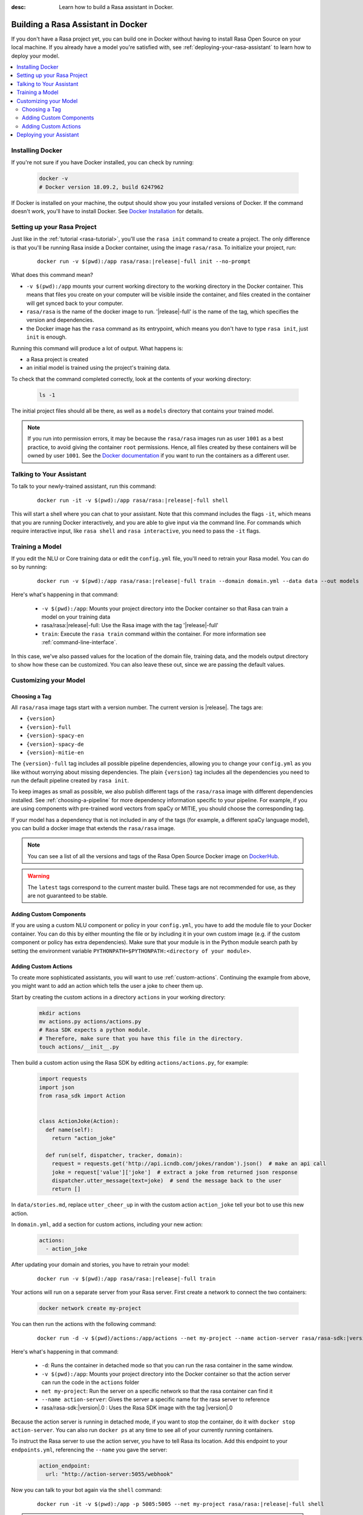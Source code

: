 :desc: Learn how to build a Rasa assistant in Docker.

.. _building-in-docker:

Building a Rasa Assistant in Docker
===================================

If you don't have a Rasa project yet, you can build one in Docker without having to install Rasa Open Source
on your local machine. If you already have a model you're satisfied with, see
:ref:`deploying-your-rasa-assistant` to learn how to deploy your model.

.. contents::
   :local:

Installing Docker
*****************

If you're not sure if you have Docker installed, you can check by running:

  .. code-block:: bash

    docker -v
    # Docker version 18.09.2, build 6247962

If Docker is installed on your machine, the output should show you your installed
versions of Docker. If the command doesn't work, you'll have to install Docker.
See `Docker Installation <https://docs.docker.com/install/>`_ for details.

Setting up your Rasa Project
****************************

Just like in the :ref:`tutorial <rasa-tutorial>`, you'll use the ``rasa init`` command to create a project.
The only difference is that you'll be running Rasa inside a Docker container, using
the image ``rasa/rasa``. To initialize your project, run:

   .. parsed-literal::

      docker run -v $(pwd):/app rasa/rasa:\ |release|-full init --no-prompt

What does this command mean?

- ``-v $(pwd):/app`` mounts your current working directory to the working directory
  in the Docker container. This means that files you create on your computer will be
  visible inside the container, and files created in the container will
  get synced back to your computer.
- ``rasa/rasa`` is the name of the docker image to run. '|release|-full' is the name of the tag,
  which specifies the version and dependencies.
- the Docker image has the ``rasa`` command as its entrypoint, which means you don't
  have to type ``rasa init``, just ``init`` is enough.

Running this command will produce a lot of output. What happens is:

- a Rasa project is created
- an initial model is trained using the project's training data.

To check that the command completed correctly, look at the contents of your working directory:

   .. code-block:: bash

      ls -1

The initial project files should all be there, as well as a ``models`` directory that contains your trained model.


.. note::

   If you run into permission errors, it may be because the ``rasa/rasa`` images
   run as user ``1001`` as a best practice, to avoid giving the container ``root`` permissions.
   Hence, all files created by these containers will be owned by user ``1001``. See the `Docker documentation
   <https://docs.docker.com/edge/engine/reference/commandline/run/>`_
   if you want to run the containers as a different user.

Talking to Your Assistant
*************************

To talk to your newly-trained assistant, run this command:

   .. parsed-literal::

      docker run -it -v $(pwd):/app rasa/rasa:\ |release|-full shell

This will start a shell where you can chat to your assistant.
Note that this command includes the flags ``-it``, which means that you are running
Docker interactively, and you are able to give input via the command line.
For commands which require interactive input, like ``rasa shell`` and ``rasa interactive``,
you need to pass the ``-it`` flags.


.. _model_training_docker:

Training a Model
****************

If you edit the NLU or Core training data or edit the ``config.yml`` file, you'll need to
retrain your Rasa model. You can do so by running:

   .. parsed-literal::

     docker run -v $(pwd):/app rasa/rasa:\ |release|-full train --domain domain.yml --data data --out models

Here's what's happening in that command:

  - ``-v $(pwd):/app``: Mounts your project directory into the Docker
    container so that Rasa can train a model on your training data
  - rasa/rasa:|release|-full: Use the Rasa image with the tag '|release|-full'
  - ``train``: Execute the ``rasa train`` command within the container. For more
    information see :ref:`command-line-interface`.

In this case, we've also passed values for the location of the domain file, training
data, and the models output directory to show how these can be customized.
You can also leave these out, since we are passing the default values.

Customizing your Model
**********************

.. _choosing-a-tag:

Choosing a Tag
##############

All ``rasa/rasa`` image tags start with a version number. The current version is |release|. The tags are:

- ``{version}``
- ``{version}-full``
- ``{version}-spacy-en``
- ``{version}-spacy-de``
- ``{version}-mitie-en``


The ``{version}-full`` tag includes all possible pipeline dependencies, allowing you to change your ``config.yml``
as you like without worrying about missing dependencies. The plain ``{version}`` tag includes all the
dependencies you need to run the default pipeline created by ``rasa init``.

To keep images as small as possible, we also publish different tags of the ``rasa/rasa`` image
with different dependencies installed. See :ref:`choosing-a-pipeline` for more dependency information
specific to your pipeline. For example, if you are using components with pre-trained word vectors from spaCy or
MITIE, you should choose the corresponding tag.

If your model has a dependency that is not included in any of the tags (for example, a different spaCy language model),
you can build a docker image that extends the ``rasa/rasa`` image.

.. note::

    You can see a list of all the versions and tags of the Rasa Open Source
    Docker image on `DockerHub <https://hub.docker.com/r/rasa/rasa/>`_.

.. warning::

    The ``latest`` tags correspond to the current master build. These tags are not recommended for use,
    as they are not guaranteed to be stable.

Adding Custom Components
########################

If you are using a custom NLU component or policy in your ``config.yml``, you have to add the module file to your
Docker container. You can do this by either mounting the file or by including it in your
own custom image (e.g. if the custom component or policy has extra dependencies). Make sure
that your module is in the Python module search path by setting the
environment variable ``PYTHONPATH=$PYTHONPATH:<directory of your module>``.


Adding Custom Actions
#####################

To create more sophisticated assistants, you will want to use :ref:`custom-actions`.
Continuing the example from above, you might want to add an action which tells
the user a joke to cheer them up.

Start by creating the custom actions in a directory ``actions`` in your working directory:

   .. code-block:: bash

     mkdir actions
     mv actions.py actions/actions.py
     # Rasa SDK expects a python module.
     # Therefore, make sure that you have this file in the directory.
     touch actions/__init__.py


Then build a custom action using the Rasa SDK by editing ``actions/actions.py``, for example:

   .. code-block:: python

     import requests
     import json
     from rasa_sdk import Action


     class ActionJoke(Action):
       def name(self):
         return "action_joke"

       def run(self, dispatcher, tracker, domain):
         request = requests.get('http://api.icndb.com/jokes/random').json()  # make an api call
         joke = request['value']['joke']  # extract a joke from returned json response
         dispatcher.utter_message(text=joke)  # send the message back to the user
         return []

In ``data/stories.md``, replace ``utter_cheer_up`` in with the custom action ``action_joke``
tell your bot to use this new action.

In ``domain.yml``, add a section for custom actions, including your new action:

   .. code-block:: yaml

     actions:
       - action_joke

After updating your domain and stories, you have to retrain your model:

   .. parsed-literal::

     docker run -v $(pwd):/app rasa/rasa:\ |release|-full train

Your actions will run on a separate server from your Rasa server. First create a network to connect the two containers:

    .. code-block:: bash

      docker network create my-project

You can then run the actions with the following command:

    .. parsed-literal::

      docker run -d -v $(pwd)/actions:/app/actions --net my-project --name action-server rasa/rasa-sdk:\ |version|.0


Here's what's happening in that command:

  - ``-d``: Runs the container in detached mode so that you can run the rasa container in the same window.
  - ``-v $(pwd):/app``: Mounts your project directory into the Docker
    container so that the action server can run the code in the ``actions`` folder
  - ``net my-project``: Run the server on a specific network so that the rasa container can find it
  - ``--name action-server``: Gives the server a specific name for the rasa server to reference
  - rasa/rasa-sdk:|version|.0 : Uses the Rasa SDK image with the tag |version|.0


Because the action server is running in detached mode, if you want to stop the container,
do it with ``docker stop action-server``. You can also run ``docker ps`` at any time to see all
of your currently running containers.

To instruct the Rasa server to use the action server, you have to tell Rasa its location.
Add this endpoint to your ``endpoints.yml``, referencing the ``--name`` you gave the server:

   .. code-block:: yaml

      action_endpoint:
        url: "http://action-server:5055/webhook"

Now you can talk to your bot again via the ``shell`` command:

    .. parsed-literal::

       docker run -it -v $(pwd):/app -p 5005:5005 --net my-project rasa/rasa:\ |release|-full shell

.. note::

   If you stop and restart the ``action-server`` container, you might see an error like this:

   .. code-block:: none

      docker: Error response from daemon: Conflict. The container name "/action-server" is
      already in use by container "f7ffc625e81ad4ad54cf8704e6ad85123c71781ca0a8e4b862f41c5796c33530".
      You have to remove (or rename) that container to be able to reuse that name.

   If that happens, it means you have a (stopped) container with the name already. You can remove it via:

   .. code-block:: bash

      docker rm action-server

Deploying your Assistant
************************

Work on your bot until you have a minimum viable assistant that can handle your happy paths. After
that, you'll want to deploy your model to get feedback from real test users. To do so, you can deploy the
model you created with Rasa X via one of our :ref:`recommended deployment methods<recommended-deployment-methods>`.
Or, you can do a :ref:`Rasa-only deployment in Docker Compose<deploying-rasa-in-docker-compose>`.
